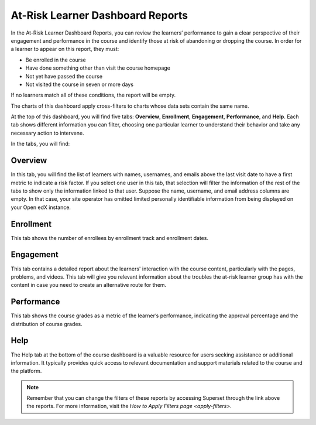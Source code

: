 .. _At-Risk Learner Dashboard Reports:

At-Risk Learner Dashboard Reports
#################################

In the At-Risk Learner Dashboard Reports, you can review the learners’ performance to gain a clear perspective of their engagement and performance in the course and identify those at risk of abandoning or dropping the course. In order for a learner to appear on this report, they must:

* Be enrolled in the course
* Have done something other than visit the course homepage
* Not yet have passed the course
* Not visited the course in seven or more days

If no learners match all of these conditions, the report will be empty.

The charts of this dashboard apply cross-filters to charts whose data sets contain the same name.

.. image:: /_static/atrisk_learner_dashboard.png

At the top of this dashboard, you will find five tabs: **Overview**, **Enrollment**, **Engagement**, **Performance**, and **Help**. Each tab shows different information you can filter, choosing one particular learner to understand their behavior and take any necessary action to intervene.

In the tabs, you will find:

Overview
--------
In this tab, you will find the list of learners with names, usernames, and emails above the last visit date to have a first metric to indicate a risk factor. If you select one user in this tab, that selection will filter the information of the rest of the tabs to show only the information linked to that user. Suppose the name, username, and email address columns are empty. In that case, your site operator has omitted limited personally identifiable information from being displayed on your Open edX instance.

.. image:: /_static/atrisk_overview.png


Enrollment
----------
This tab shows the number of enrollees by enrollment track and enrollment dates.

.. image:: /_static/atrisk_enrollment.png


Engagement
----------
This tab contains a detailed report about the learners' interaction with the course content, particularly with the pages, problems, and videos. This tab will give you relevant information about the troubles the at-risk learner group has with the content in case you need to create an alternative route for them.

.. image:: /_static/atrisk_engagement.png


Performance
-----------
This tab shows the course grades as a metric of the learner’s performance, indicating the approval percentage and the distribution of course grades.

.. image:: /_static/atrisk_performance.png


Help
----
The Help tab at the bottom of the course dashboard is a valuable resource for users seeking assistance or additional information. It typically provides quick access to relevant documentation and support materials related to the course and the platform.

.. image:: /_static/help_tab.png

.. note:: Remember that you can change the filters of these reports by accessing Superset through the link above the reports. For more information, visit the `How to Apply Filters page <apply-filters>`.

.. seealso:: If you want to refresh the information displayed in the report, click the **More Options** button (three vertical dots) in the upper right corner of each metric and select the **Force Refresh** option. For more information, visit :ref:`update-data`.
